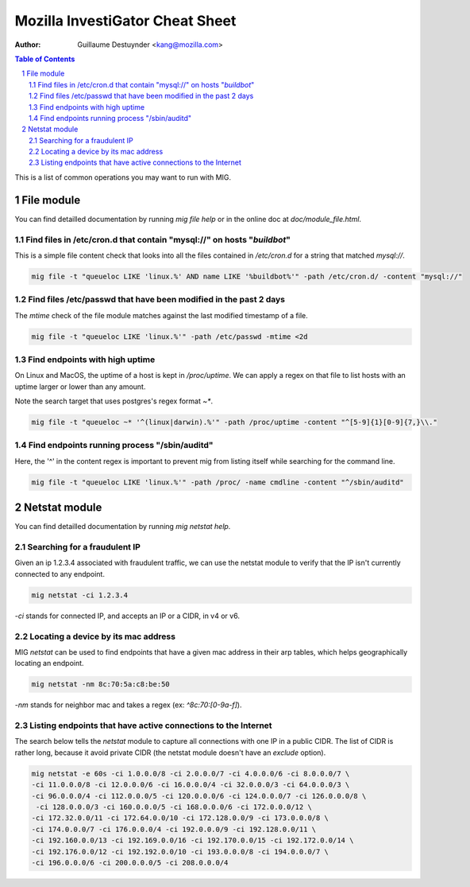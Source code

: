 ================================
Mozilla InvestiGator Cheat Sheet
================================
:Author: Guillaume Destuynder <kang@mozilla.com>

.. sectnum::
.. contents:: Table of Contents

This is a list of common operations you may want to run with MIG.

File module
-----------

You can find detailled documentation by running `mig file help` or in the
online doc at `doc/module_file.html`.

.. _`doc/module_file.html`: http://mig.mozilla.org/doc/module_file.html

Find files in /etc/cron.d that contain "mysql://" on hosts "*buildbot*"
~~~~~~~~~~~~~~~~~~~~~~~~~~~~~~~~~~~~~~~~~~~~~~~~~~~~~~~~~~~~~~~~~~~~~~~

This is a simple file content check that looks into all the files contained in
`/etc/cron.d` for a string that matched `mysql://`.

.. code:: bash

    mig file -t "queueloc LIKE 'linux.%' AND name LIKE '%buildbot%'" -path /etc/cron.d/ -content "mysql://"

Find files /etc/passwd that have been modified in the past 2 days
~~~~~~~~~~~~~~~~~~~~~~~~~~~~~~~~~~~~~~~~~~~~~~~~~~~~~~~~~~~~~~~~~

The `mtime` check of the file module matches against the last modified
timestamp of a file.

.. code:: bash

    mig file -t "queueloc LIKE 'linux.%'" -path /etc/passwd -mtime <2d

Find endpoints with high uptime
~~~~~~~~~~~~~~~~~~~~~~~~~~~~~~~

On Linux and MacOS, the uptime of a host is kept in `/proc/uptime`. We can
apply a regex on that file to list hosts with an uptime larger or lower than
any amount.

Note the search target that uses postgres's regex format `~*`.

.. code:: bash

    mig file -t "queueloc ~* '^(linux|darwin).%'" -path /proc/uptime -content "^[5-9]{1}[0-9]{7,}\\."

Find endpoints running process "/sbin/auditd"
~~~~~~~~~~~~~~~~~~~~~~~~~~~~~~~~~~~~~~~~~~~~~

Here, the '^' in the content regex is important to prevent mig from listing
itself while searching for the command line.

.. code:: bash

    mig file -t "queueloc LIKE 'linux.%'" -path /proc/ -name cmdline -content "^/sbin/auditd"

Netstat module
--------------

You can find detailled documentation by running `mig netstat help`.

Searching for a fraudulent IP
~~~~~~~~~~~~~~~~~~~~~~~~~~~~~

Given an ip 1.2.3.4 associated with fraudulent traffic, we can use the netstat
module to verify that the IP isn't currently connected to any endpoint.

.. code:: bash

	mig netstat -ci 1.2.3.4

`-ci` stands for connected IP, and accepts an IP or a CIDR, in v4 or v6.

Locating a device by its mac address
~~~~~~~~~~~~~~~~~~~~~~~~~~~~~~~~~~~~

MIG `netstat` can be used to find endpoints that have a given mac address in
their arp tables, which helps geographically locating an endpoint.

.. code:: bash

	mig netstat -nm 8c:70:5a:c8:be:50

`-nm` stands for neighbor mac and takes a regex (ex: `^8c:70:[0-9a-f]`).

Listing endpoints that have active connections to the Internet
~~~~~~~~~~~~~~~~~~~~~~~~~~~~~~~~~~~~~~~~~~~~~~~~~~~~~~~~~~~~~~

The search below tells the `netstat` module to capture all connections with one
IP in a public CIDR. The list of CIDR is rather long, because it avoid private
CIDR (the netstat module doesn't have an `exclude` option).

.. code:: bash

	mig netstat -e 60s -ci 1.0.0.0/8 -ci 2.0.0.0/7 -ci 4.0.0.0/6 -ci 8.0.0.0/7 \
	-ci 11.0.0.0/8 -ci 12.0.0.0/6 -ci 16.0.0.0/4 -ci 32.0.0.0/3 -ci 64.0.0.0/3 \
	-ci 96.0.0.0/4 -ci 112.0.0.0/5 -ci 120.0.0.0/6 -ci 124.0.0.0/7 -ci 126.0.0.0/8 \
	 -ci 128.0.0.0/3 -ci 160.0.0.0/5 -ci 168.0.0.0/6 -ci 172.0.0.0/12 \
	-ci 172.32.0.0/11 -ci 172.64.0.0/10 -ci 172.128.0.0/9 -ci 173.0.0.0/8 \
	-ci 174.0.0.0/7 -ci 176.0.0.0/4 -ci 192.0.0.0/9 -ci 192.128.0.0/11 \
	-ci 192.160.0.0/13 -ci 192.169.0.0/16 -ci 192.170.0.0/15 -ci 192.172.0.0/14 \
	-ci 192.176.0.0/12 -ci 192.192.0.0/10 -ci 193.0.0.0/8 -ci 194.0.0.0/7 \
	-ci 196.0.0.0/6 -ci 200.0.0.0/5 -ci 208.0.0.0/4
